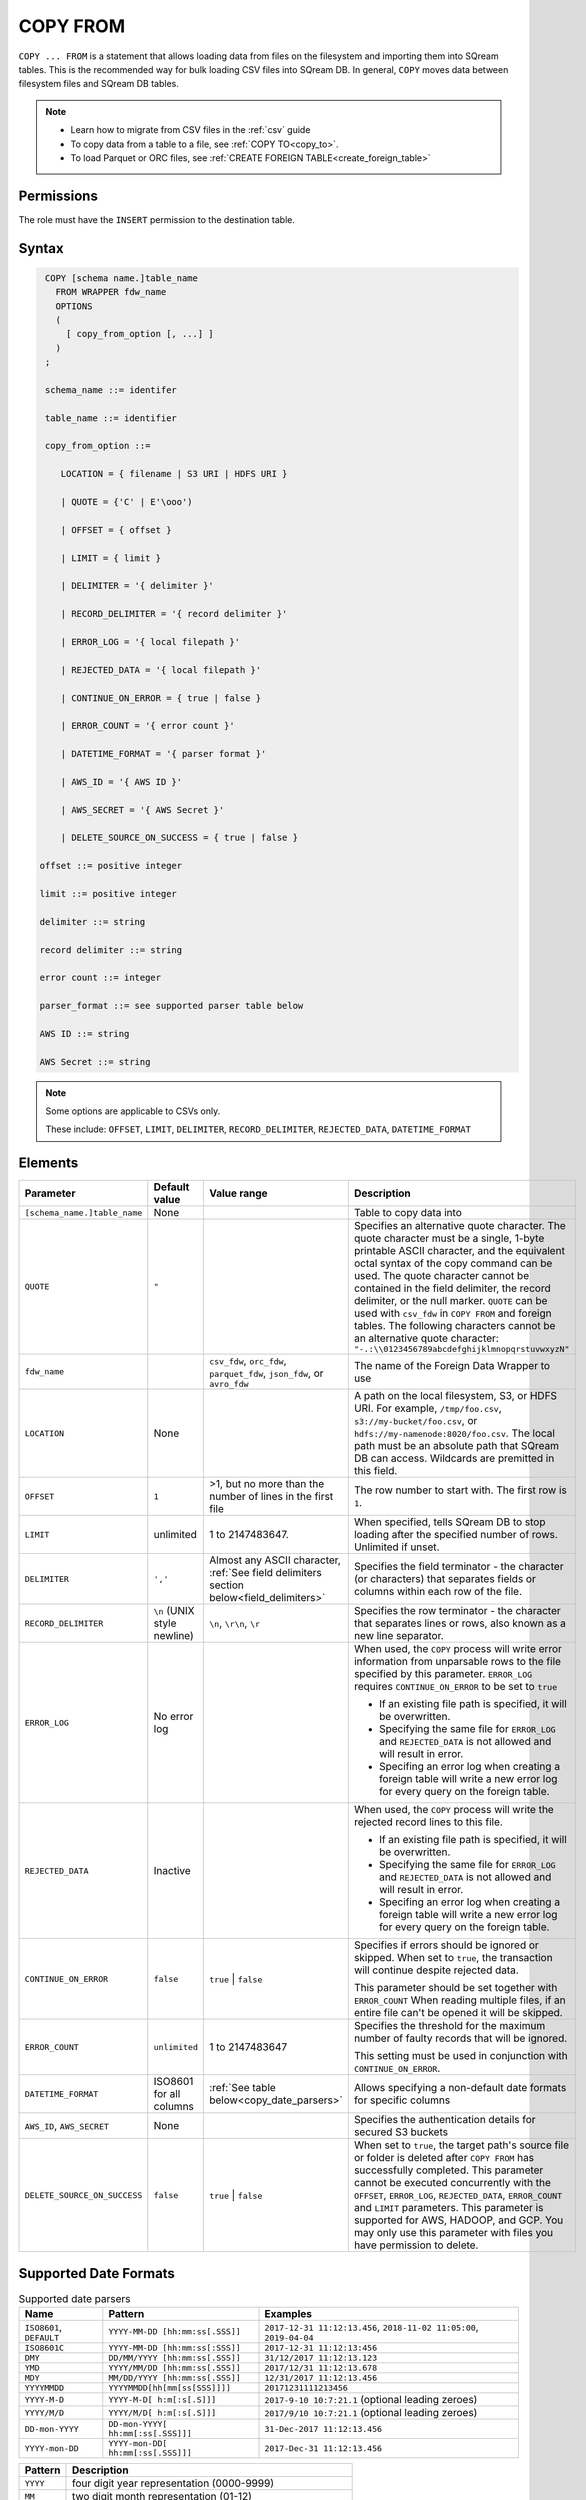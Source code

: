 .. _copy_from:

**********************
COPY FROM
**********************

``COPY ... FROM`` is a statement that allows loading data from files on the filesystem and importing them into SQream tables. This is the recommended way for bulk loading CSV files into SQream DB. In general, ``COPY`` moves data between filesystem files and SQream DB tables.

.. note:: 
   * Learn how to migrate from CSV files in the :ref:`csv` guide
   * To copy data from a table to a file, see :ref:`COPY TO<copy_to>`.
   * To load Parquet or ORC files, see :ref:`CREATE FOREIGN TABLE<create_foreign_table>`

Permissions
=============

The role must have the ``INSERT`` permission to the destination table.

Syntax
==========

.. code-block:: postgres

   COPY [schema name.]table_name
     FROM WRAPPER fdw_name
     OPTIONS 
     (
       [ copy_from_option [, ...] ]
     )
   ;
  
   schema_name ::= identifer
  
   table_name ::= identifier

   copy_from_option ::= 

      LOCATION = { filename | S3 URI | HDFS URI }   
      
      | QUOTE = {'C' | E'\ooo')
      
      | OFFSET = { offset }
      
      | LIMIT = { limit }
      
      | DELIMITER = '{ delimiter }'
      
      | RECORD_DELIMITER = '{ record delimiter }'
      
      | ERROR_LOG = '{ local filepath }'
      
      | REJECTED_DATA = '{ local filepath }'
      
      | CONTINUE_ON_ERROR = { true | false }
      
      | ERROR_COUNT = '{ error count }'
      
      | DATETIME_FORMAT = '{ parser format }'
      
      | AWS_ID = '{ AWS ID }'
      
      | AWS_SECRET = '{ AWS Secret }'
	  
      | DELETE_SOURCE_ON_SUCCESS = { true | false }

  offset ::= positive integer

  limit ::= positive integer

  delimiter ::= string

  record delimiter ::= string

  error count ::= integer

  parser_format ::= see supported parser table below

  AWS ID ::= string

  AWS Secret ::= string

.. note:: 

   Some options are applicable to CSVs only.

   These include:
   ``OFFSET``, ``LIMIT``, ``DELIMITER``, ``RECORD_DELIMITER``, ``REJECTED_DATA``, ``DATETIME_FORMAT``

.. _copy_from_config_options:

Elements
========

.. list-table:: 
   :widths: auto
   :header-rows: 1
   
   * - Parameter
     - Default value
     - Value range
     - Description
   * - ``[schema_name.]table_name``
     - None
     - 
     - Table to copy data into
   * - ``QUOTE``
     - ``"``
     - 
     - Specifies an alternative quote character. The quote character must be a single, 1-byte printable ASCII character, and the equivalent octal syntax of the copy command can be used. The quote character cannot be contained in the field delimiter, the record delimiter, or the null marker. ``QUOTE`` can be used with ``csv_fdw`` in ``COPY FROM`` and foreign tables. The following characters cannot be an alternative quote character: ``"-.:\\0123456789abcdefghijklmnopqrstuvwxyzN"``
   * - ``fdw_name``
     - 
     - ``csv_fdw``, ``orc_fdw``, ``parquet_fdw``, ``json_fdw``, or ``avro_fdw``
     - The name of the Foreign Data Wrapper to use
   * - ``LOCATION``
     - None
     -
     - A path on the local filesystem, S3, or HDFS URI. For example, ``/tmp/foo.csv``, ``s3://my-bucket/foo.csv``, or ``hdfs://my-namenode:8020/foo.csv``. The local path must be an absolute path that SQream DB can access. Wildcards are premitted in this field.
   * - ``OFFSET``
     - ``1``
     - >1, but no more than the number of lines in the first file
     - The row number to start with. The first row is ``1``.
   * - ``LIMIT``
     - unlimited
     - 1 to 2147483647.
     - When specified, tells SQream DB to stop loading after the specified number of rows. Unlimited if unset.
   * - ``DELIMITER``
     - ``','``
     - Almost any ASCII character, :ref:`See field delimiters section below<field_delimiters>`
     - Specifies the field terminator - the character (or characters) that separates fields or columns within each row of the file.
   * - ``RECORD_DELIMITER``
     - ``\n`` (UNIX style newline)
     - ``\n``, ``\r\n``, ``\r``
     - Specifies the row terminator - the character that separates lines or rows, also known as a new line separator.
   * - ``ERROR_LOG``
     - No error log
     - 
     -  
         When used, the ``COPY`` process will write error information from unparsable rows to the file specified by this parameter. ``ERROR_LOG`` requires ``CONTINUE_ON_ERROR`` to be set to ``true``
         
         * If an existing file path is specified, it will be overwritten.
         
         * Specifying the same file for ``ERROR_LOG`` and ``REJECTED_DATA`` is not allowed and will result in error.
         
         * Specifing an error log when creating a foreign table will write a new error log for every query on the foreign table.

   * - ``REJECTED_DATA``
     - Inactive
     - 
     - 
         When used, the ``COPY`` process will write the rejected record lines to this file.
         
         * If an existing file path is specified, it will be overwritten.
         
         * Specifying the same file for ``ERROR_LOG`` and ``REJECTED_DATA`` is not allowed and will result in error.
         
         * Specifing an error log when creating a foreign table will write a new error log for every query on the foreign table.

   * - ``CONTINUE_ON_ERROR``
     - ``false``
     - ``true`` | ``false``
     - 
         Specifies if errors should be ignored or skipped. When set to ``true``, the transaction will continue despite rejected data.
         
         This parameter should be set together with ``ERROR_COUNT``
         When reading multiple files, if an entire file can't be opened it will be skipped.
   * - ``ERROR_COUNT``
     - ``unlimited``
     - 1 to 2147483647
     - 
         Specifies the threshold for the maximum number of faulty records that will be ignored.
     
         This setting must be used in conjunction with ``CONTINUE_ON_ERROR``.
   * - ``DATETIME_FORMAT``
     - ISO8601 for all columns
     - :ref:`See table below<copy_date_parsers>`
     - Allows specifying a non-default date formats for specific columns
   * - ``AWS_ID``, ``AWS_SECRET``
     - None
     - 
     - Specifies the authentication details for secured S3 buckets
   * - ``DELETE_SOURCE_ON_SUCCESS``
     - ``false``
     - ``true`` | ``false``
     - When set to ``true``, the target path's source file or folder is deleted after ``COPY FROM`` has successfully completed. This parameter cannot be executed concurrently with the ``OFFSET``, ``ERROR_LOG``, ``REJECTED_DATA``, ``ERROR_COUNT`` and ``LIMIT`` parameters. This parameter is supported for AWS, HADOOP, and GCP. You may only use this parameter with files you have permission to delete. 

.. _copy_date_parsers:

Supported Date Formats
=========================

.. list-table:: Supported date parsers
   :widths: auto
   :header-rows: 1
   
   * - Name
     - Pattern
     - Examples
   * - ``ISO8601``, ``DEFAULT``
     - ``YYYY-MM-DD [hh:mm:ss[.SSS]]``
     - ``2017-12-31 11:12:13.456``, ``2018-11-02 11:05:00``, ``2019-04-04``
   * - ``ISO8601C``
     - ``YYYY-MM-DD [hh:mm:ss[:SSS]]``
     - ``2017-12-31 11:12:13:456``
   * - ``DMY``
     - ``DD/MM/YYYY [hh:mm:ss[.SSS]]``
     - ``31/12/2017 11:12:13.123``
   * - ``YMD``
     - ``YYYY/MM/DD [hh:mm:ss[.SSS]]``
     - ``2017/12/31 11:12:13.678``
   * - ``MDY``
     - ``MM/DD/YYYY [hh:mm:ss[.SSS]]``
     - ``12/31/2017 11:12:13.456``
   * - ``YYYYMMDD``
     - ``YYYYMMDD[hh[mm[ss[SSS]]]]``
     - ``20171231111213456``
   * - ``YYYY-M-D``
     - ``YYYY-M-D[ h:m[:s[.S]]]``
     - ``2017-9-10 10:7:21.1`` (optional leading zeroes)
   * - ``YYYY/M/D``
     - ``YYYY/M/D[ h:m[:s[.S]]]``
     - ``2017/9/10 10:7:21.1`` (optional leading zeroes)
   * - ``DD-mon-YYYY``
     - ``DD-mon-YYYY[ hh:mm[:ss[.SSS]]]``
     - ``31-Dec-2017 11:12:13.456``
   * - ``YYYY-mon-DD``
     - ``YYYY-mon-DD[ hh:mm[:ss[.SSS]]]``
     - ``2017-Dec-31 11:12:13.456``

.. list-table:: 
   :widths: auto
   :header-rows: 1
   
   * - Pattern
     - Description
   * - ``YYYY``
     - four digit year representation (0000-9999)
   * - ``MM``
     - two digit month representation (01-12)
   * - ``DD``
     - two digit day of month representation (01-31)
   * - ``m``
     - short month representation (Jan-Dec)
   * - ``a``
     - short day of week representation (Sun-Sat).
   * - ``hh``
     - two digit 24 hour representation (00-23)
   * - ``h``
     - two digit 12 hour representation (00-12)
   * - ``P``
     - uppercase AM/PM representation
   * - ``mm``
     - two digit minute representation (00-59)
   * - ``ss``
     - two digit seconds representation (00-59)
   * - ``SSS``
     - 3 digits fraction representation for milliseconds (000-999)

.. note:: These date patterns are not the same as date parts used in the :ref:`datepart` function.

.. _field_delimiters:

Supported Field Delimiters
==========================

Field delimiters can be one or more characters.

Customizing Quotations Using Alternative Characters
-----------------------------------------------------

Syntax:

.. code-block:: postgres

   COPY t FROM wrapper csv_fdw OPTIONS (location = '/tmp/source_file.csv', quote='@');
   COPY t TO wrapper csv_fdw OPTIONS (location = '/tmp/destination_file.csv', quote='@');

Example:

The following is an example of line taken from a CSV when customizing quotations using a character:

.. code-block:: postgres

   Pepsi-"Cola",@Coca-"Cola"@,Sprite,Fanta


Customizing Quotations Using ASCII Character Codes
~~~~~~~~~~~~~~~~~~~~~~~~~~~~~~~~~~~~~~~~~~~~~~~~~~

Syntax:

.. code-block:: postgres

   copy t from wrapper csv_fdw options (location = '/tmp/source_file.csv', quote=E'\064');
   copy t to wrapper csv_fdw options (location = '/tmp/destination_file.csv', quote=E'\064');

Example:

The following is an example of line taken from a CSV when customizing quotations using an ASCII character code:

.. code-block:: postgres

   Pepsi-"Cola",@Coca-"Cola"@,Sprite,Fanta

Multi-Character Delimiters
--------------------------

SQreamDB supports multi-character field delimiters, sometimes found in non-standard files.

A multi-character delimiter can be specified. For example, ``DELIMITER '%%'``, ``DELIMITER '{~}'``, etc.

Printable Characters
--------------------

Any printable ASCII character (or characters) can be used as a delimiter without special syntax. The default CSV field delimiter is a comma (``,``).

A printable character is any ASCII character in the range 32 - 126.

:ref:`Literal quoting rules<string_literals>` apply with delimiters. For example, to use ``'`` as a field delimiter, use ``DELIMITER ''''``

Non-Printable Characters
------------------------

A non-printable character (1 - 31, 127) can be used in its octal form. 

A tab can be specified by escaping it, for example ``\t``. Other non-printable characters can be specified using their octal representations, by using the ``E'\000'`` format, where ``000`` is the octal value of the character.

For example, ASCII character ``15``, known as "shift in", can be specified using ``E'\017'``.

.. _capturing_rejected_rows:

Unsupported Field Delimiters
==========================
The following ASCII field delimiters (octal range 001 - 176) are not supported:

+---------------+-------------+------------+---------------+-------------+------------+---------------+-------------+------------+
| **Character** | **Decimal** | **Symbol** | **Character** | **Decimal** | **Symbol** | **Character** | **Decimal** | **Symbol** |
+===============+=============+============+===============+=============+============+===============+=============+============+
| -             | 45          | 55         | b             | 98          | 142        | q             | 113         | 161        |
+---------------+-------------+------------+---------------+-------------+------------+---------------+-------------+------------+
| .             | 46          | 56         | c             | 99          | 143        | r             | 114         | 162        |
+---------------+-------------+------------+---------------+-------------+------------+---------------+-------------+------------+
| :             | 58          | 72         | d             | 100         | 144        | s             | 115         | 163        |
+---------------+-------------+------------+---------------+-------------+------------+---------------+-------------+------------+
| \             | 92          | 134        | e             | 101         | 145        | t             | 116         | 164        |
+---------------+-------------+------------+---------------+-------------+------------+---------------+-------------+------------+
| 0             | 48          | 60         | f             | 102         | 146        | u             | 117         | 165        |
+---------------+-------------+------------+---------------+-------------+------------+---------------+-------------+------------+
| 1             | 49          | 61         | g             | 103         | 147        | v             | 118         | 166        |
+---------------+-------------+------------+---------------+-------------+------------+---------------+-------------+------------+
| 2             | 50          | 62         | h             | 104         | 150        | w             | 119         | 167        |
+---------------+-------------+------------+---------------+-------------+------------+---------------+-------------+------------+
| 3             | 51          | 63         | i             | 105         | 151        | x             | 120         | 170        |
+---------------+-------------+------------+---------------+-------------+------------+---------------+-------------+------------+
| 4             | 52          | 64         | j             | 106         | 152        | y             | 121         | 171        |
+---------------+-------------+------------+---------------+-------------+------------+---------------+-------------+------------+
| 5             | 53          | 65         | k             | 107         | 153        | z             | 122         | 172        |
+---------------+-------------+------------+---------------+-------------+------------+---------------+-------------+------------+
| 6             | 54          | 66         | l             | 108         | 154        | N             | 78          | 116        |
+---------------+-------------+------------+---------------+-------------+------------+---------------+-------------+------------+
| 7             | 55          | 67         | m             | 109         | 155        | 10            | 49          | 12         |
+---------------+-------------+------------+---------------+-------------+------------+---------------+-------------+------------+
| 8             | 56          | 70         | n             | 110         | 156        | 13            | 49          | 13         |
+---------------+-------------+------------+---------------+-------------+------------+               |             |            |
| 9             | 57          | 71         | o             | 111         | 157        |               |             |            |
+---------------+-------------+------------+---------------+-------------+------------+               |             |            |
| a             | 97          | 141        | p             | 112         | 160        |               |             |            |
+---------------+-------------+------------+---------------+-------------+------------+---------------+-------------+------------+



Capturing Rejected Rows
=======================

Prior to the column process and storage, the ``COPY`` command parses the data.
Whenever the data can’t be parsed because it is improperly formatted or doesn’t match the data structure, the entire record (or row) will be rejected.

When ``ERROR_LOG`` is not used, the ``COPY`` command will stop and roll back the transaction upon the first error.

.. image:: /_static/images/copy_from_rejected_rows.png
   :width: 50%


CSV Support
===========

By default, SQream DB's CSV parser can handle `RFC 4180 standard CSVs <https://tools.ietf.org/html/rfc4180>`_ , but can also be modified to support non-standard CSVs (with multi-character delimiters, unquoted fields, etc).

All CSV files should be prepared according to these recommendations:

* Files are UTF-8 or ASCII encoded

* Field delimiter is an ASCII character or characters

* Record delimiter, also known as a new line separator, is a Unix-style newline (``\n``), DOS-style newline (``\r\n``), or Mac style newline (``\r``).

* Fields are optionally enclosed by double-quotes, or mandatory quoted if they contain one of the following characters:

   * The record delimiter or field delimiter

   * A double quote character

   * A newline

* 
   If a field is quoted, any double quote that appears must be double-quoted (similar to the :ref:`string literals quoting rules<string_literals>`. For example, to encode ``What are "birds"?``, the field should appear as ``"What are ""birds""?"``.
   
   Other modes of escaping are not supported (e.g. ``1,"What are \"birds\"?"`` is not a valid way of escaping CSV values).

Marking Null Markers
---------------

``NULL`` values can be marked in two ways in the CSV:

* An explicit null marker. For example, ``col1,\N,col3``
* An empty field delimited by the field delimiter. For example, ``col1,,col3``

.. note:: If a text field is quoted but contains no content (``""``) it is considered an empty text field. It is not considered ``NULL``.

Examples
========

Loading a Standard CSV File
---------------------------

.. code-block:: postgres
   
   COPY table_name FROM WRAPPER csv_fdw OPTIONS (location = '/tmp/file.csv');


Skipping Faulty Rows
--------------------

.. code-block:: postgres
   
   COPY table_name FROM WRAPPER csv_fdw OPTIONS (location = '/tmp/file.csv', continue_on_error = true);


Skipping a Maximum of 100 Faulty Rows
-----------------------------------

.. code-block:: postgres
   
   COPY table_name FROM WRAPPER csv_fdw OPTIONS (location = '/tmp/file.csv', continue_on_error = true, error_count = 100);


Loading a Pipe Separated Value (PSV) File
-------------------------------------------

.. code-block:: postgres
   
   COPY table_name FROM WRAPPER csv_fdw OPTIONS (location = '/tmp/file.psv', delimiter = '|');

Loading a Tab Separated Value (TSV) File
-------------------------------------------

.. code-block:: postgres
   
   COPY table_name FROM WRAPPER csv_fdw OPTIONS (location = '/tmp/file.tsv', delimiter = '\t');
   

Loading an ORC File
-------------------

.. code-block:: postgres
   
   COPY table_name FROM WRAPPER orc_fdw OPTIONS (location = '/tmp/file.orc');


Loading a Parquet File
----------------------

.. code-block:: postgres
   
   COPY table_name FROM WRAPPER parquet_fdw OPTIONS (location = '/tmp/file.parquet');
   
Loading a JSON File
----------------------

.. code-block:: postgres

	COPY t FROM WRAPPER json_fdw OPTIONS (location = 'somefile.json');

Loading an AVRO File
----------------------

.. code-block:: postgres

	COPY t FROM WRAPPER fdw_name OPTIONS ([ copy_from_option [, ...] ]);

Loading a Text File with Non-Printable Delimiters
-------------------------------------------------

In the file below, the separator is ``DC1``, which is represented by ASCII 17 decimal or 021 octal.

.. code-block:: postgres
   
   COPY table_name FROM WRAPPER psv_fdw OPTIONS (location = '/tmp/file.txt', delimiter = E'\021');   

Loading a Text File with Multi-Character Delimiters
--------------------------------------------------

In the file below, the separator is ``^|``.

.. code-block:: postgres
   
   COPY table_name FROM WRAPPER psv_fdw OPTIONS (location = '/tmp/file.txt', delimiter = '^|');   

In the file below, the separator is ``'|``. The quote character has to be repeated, as per the :ref:`literal quoting rules<string_literals>`.

.. code-block:: postgres
   
   COPY table_name FROM WRAPPER psv_fdw OPTIONS (location = '/tmp/file.txt', delimiter = ''''|');
   

Loading Files with a Header Row
-------------------------------

Use ``OFFSET`` to skip rows.

.. note:: When loading multiple files (e.g. with wildcards), this setting affects each file separately.

.. code-block:: postgres

   COPY table_name FROM WRAPPER csv_fdw OPTIONS (location = '/tmp/file.psv', delimiter = '|', offset = 2);      

Loading Files Formatted for Windows (``\r\n``)
---------------------------------------------------

.. code-block:: postgres

   COPY table_name FROM WRAPPER csv_fdw OPTIONS (location = '/tmp/file.psv', delimiter = '\r\n');         

Loading a File from a Public S3 Bucket
------------------------------------------

.. note:: The bucket must be publicly available and objects can be listed

.. code-block:: postgres

   COPY table_name FROM WRAPPER csv_fdw OPTIONS (location = 's3://sqream-demo-data/file.csv', delimiter = '\r\n', offset = 2);       

Loading a File From a Google Cloud Platform Bucket
----------------------------------------------------

To access a Google Cloud Platform (GCP) Bucket it is required that your environment be authorized.

.. code-block::

   COPY table_name FROM WRAPPER csv_fdw OPTIONS (location = 'gs://<gcs path>/<gcs_bucket>/*');    

Loading a File From Azure 
----------------------------------

To access Azure it is required that your environment be authorized.

.. code-block::

   COPY table_name FROM WRAPPER csv_fdw OPTIONS(location = 'azure://sqreamrole.core.windows.net/sqream-demo-data/file.csv');

Loading Files from an Authenticated S3 Bucket
---------------------------------------------------

.. code-block:: postgres

   COPY table_name FROM WRAPPER psv_fdw OPTIONS (location = 's3://secret-bucket/*.csv', DELIMITER = '\r\n', OFFSET = 2, AWS_ID = '12345678', AWS_SECRET = 'super_secretive_secret');
   
Saving Rejected Rows to a File
----------------------------------

.. note:: When loading multiple files (e.g. with wildcards), this error threshold is for the entire transaction.

.. code-block:: postgres

	COPY table_name FROM WRAPPER csv_fdw 
			OPTIONS 
			(
			location = '/tmp/file.csv' 
			,continue_on_error  = true 
			,error_log  = '/temp/load_error.log'
			);         

.. code-block:: postgres

	COPY table_name FROM WRAPPER csv_fdw 
			OPTIONS
			(
			location = '/tmp/file.psv'
			,delimiter '|'
			,error_log = '/temp/load_error.log' -- Save error log
			,rejected_data = '/temp/load_rejected.log' -- Only save rejected rows
			,limit = 100 -- Only load 100 rows
			,error_count = 5 -- Stop the load if 5 errors reached
			);         


Loading CSV Files from a Set of Directories
------------------------------------------

.. code-block:: postgres

   COPY table_name FROM WRAPPER csv_fdw OPTIONS (location = '/tmp/2019_08_*/*.csv');

Rearranging Destination Columns
---------------------------------

When the source of the files does not match the table structure, tell the ``COPY`` command what the order of columns should be

.. code-block:: postgres

   COPY table_name (fifth, first, third) FROM WRAPPER csv_fdw OPTIONS (location = '/tmp/*.csv');

.. note:: Any column not specified will revert to its default value or ``NULL`` value if nullable

Loading Non-Standard Dates
----------------------------------

If files contain dates not formatted as ``ISO8601``, tell ``COPY`` how to parse the column. After parsing, the date will appear as ``ISO8601`` inside SQreamDB.

These are called date parsers. You can find the supported dates in the :ref:`'Supported date parsers' table<copy_date_parsers>` above.

In this example, ``date_col1`` and ``date_col2`` in the table are non-standard. ``date_col3`` is mentioned explicitly, but can be left out. Any column that is not specified is assumed to be ``ISO8601``.

.. code-block:: postgres

   COPY my_table (date_col1, date_col2, date_col3) FROM '/tmp/my_data.csv' WITH CSV HEADER datetime_format 'DMY';
